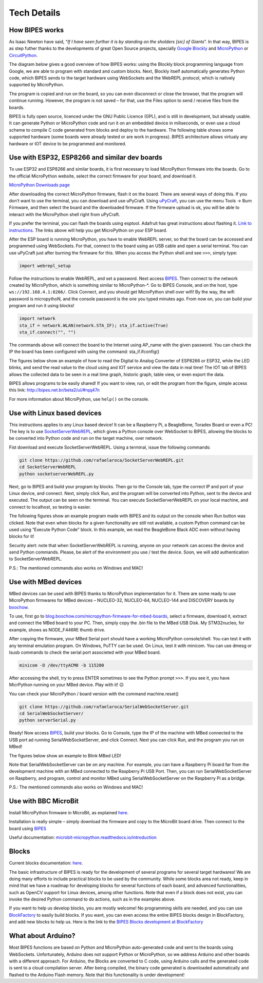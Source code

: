 Tech Details
=================================

How BIPES works
--------------------------------

As Isaac Newton have said, “*If I have seen further it is by standing on the sholders [sic] of Giants*”. In that way, BIPES is as step futher thanks to the developments of great Open Source projects, specially `Google Blockly <https://developers.google.com/blockly>`_ and `MicroPython <https://micropython.org/>`_ or `CircuitPython <https://circuitpython.org/>`_.

The diagram below gives a good overview of how BIPES works: using the Blockly block programming language from Google, we are able to program with standard and custom blocks. Next, Blockly itself automatically generates Python code, which BIPES sends to the target hardware using WebSockets and the WebREPL protocol, which is natively supported by MicroPython.

The program is copied and run on the board, so you can even disconnect or close the browser, that the program will continue running. However, the program is not saved – for that, use the Files option to send / receive files from the boards.

.. image:: http://bipes.net.br/assets/diagram.jpg

BIPES is fully open source, licenced under the GNU Public Licence (GPL), and is still in development, but already usable. It can generate Python or MicroPython code and run it on an embedded device in miliseconds, or even use a cloud scheme to compile C code generated from blocks and deploy to the hardware. The following table shows some supported hardware (some boards were already tested or are work in progress). BIPES architecture allows virtualy any hardware or IOT device to be programmed and monitored.

Use with ESP32, ESP8266 and similar dev boards
-----------------------------------------------------------

To use ESP32 and ESP8266 and similar boards, it is first necessary to load MicroPython firmware into the boards. Go to the official MicroPython website, select the correct firmware for your board, and download it.

`MicroPython Downloads page <https://micropython.org/download/>`_

After downloading the correct MicroPython firmware, flash it on the board. There are several ways of doing this. If you don’t want to use the terminal, you can download and use uPyCraft. Using `uPyCraft <https://github.com/DFRobot/uPyCraft>`_, you can use the menu Tools -> Burn Firmware, and then select the board and the downloaded firmware. If the firmware upload is ok, you will be able to interact with the MicroPython shell right from uPyCraft.

If you prefer the terminal, you can flash the boards using esptool. Adafruit has great instructions about flashing it. `Link to instructions <https://learn.adafruit.com/micropython-basics-how-to-load-micropython-on-a-board/esp8266>`_. The links above will help you get MicroPython on your ESP board.

After the ESP board is running MicroPython, you have to enable WebREPL server, so that the board can be accessed and programmed using WebSockets. For that, connect to the board using an USB cable and open a serial terminal. You can use uPyCraft just after burning the firmware for this. When you access the Python shell and see ``>>>``, simply type:

.. code-block:: python

	import webrepl_setup

Follow the instructions to enable WebREPL, and set a password. Next access `BIPES <http://bipes.net.br/beta2/ui>`_.
Then connect to the network created by MicroPython, which is something similar to MicroPython-*. Go to BIPES Console, and on the host, type ``ws://192.168.4.1:8266/``. Click Connect, and you should get MicroPython shell over wifi! By the way, the wifi password is micropythoN, and the console password is the one you typed minutes ago. From now on, you can build your program and run it using blocks!

.. code-block:: python

	import network
	sta_if = network.WLAN(network.STA_IF); sta_if.active(True)
	sta_if.connect("", "")

The commands above will connect the board to the Internet using AP_name with the given password. You can check the IP the board has been configured with using the command: sta_if.ifconfig()

The figures below show an example of how to read the Digital to Analog Converter of ESP8266 or ESP32, while the LED blinks, and send the read value to the cloud using and IOT service and view the data in real time! The IOT tab of BIPES allows the collected data to be seen in a real time graph, historic graph, table view, or even export the data.


.. image:: http://bipes.net.br/docimg/ESP_BIPES_1.png

.. image:: http://bipes.net.br/docimg/ESP_BIPES_2.png

.. image:: http://bipes.net.br/docimg/ESP_BIPES_3.png

BIPES allows programs to be easily shared! If you want to view, run, or edit the program from the figure, simple access this link: `http://bipes.net.br/beta2/ui/#rqq47n <http://bipes.net.br/beta2/ui/#rqq47n>`_

For more information about MicroPython, use ``help()`` on the console.


Use with Linux based devices
-----------------------------------------------------------

This instructions applies to any Linux based device! It can be a Raspberry Pi, a BeagleBone, Toradex Board or even a PC! The key is to use `SocketServerWebREPL <https://github.com/BIPES/SocketServerWebREPL>`_, which gives a Python console over WebSocket to BIPES, allowing the blocks to be converted into Python code and run on the target machine, over network.

Fist download and execute SocketServerWebREPL. Using a terminal, issue the following commands:

.. code-block:: bash

	git clone https://github.com/rafaelaroca/SocketServerWebREPL.git
	cd SocketServerWebREPL
	python socketserverWebREPL.py


Next, go to BIPES and build your program by blocks. Then go to the Console tab, type the correct IP and port of your Linux device, and connect. Next, simply click Run, and the program will be converted into Python, sent to the device and executed. The output can be seen on the terminal. You can execute SocketServerWebREPL on your local machine, and connect to localhost, so testing is easier.

The following figures show an example program made with BIPES and its output on the console when Run button was clicked. Note that even when blocks for a given functionality are still not available, a custom Python command can be used using “Execute Python Code” block. In this example, we read the BeagleBone Black ADC even without having blocks for it!

.. image:: http://bipes.net.br/docimg/BIPES_BeagleBone.png

.. image:: http://bipes.net.br/docimg/BIPES_BeagleBone_out.png

Security alert: note that when SocketServerWebREPL is running, anyone on your network can access the device and send Python commands. Please, be alert of the environment you use / test the device. Soon, we will add authentication to SocketServerWebREPL.

P.S.: The mentioned commands also works on Windows and MAC!

Use with MBed devices
-----------------------------------------------------------

MBed devices can be used with BIPES thanks to MicroPython implementation for it. There are some ready to use MicroPython firmwares for MBed devices – NUCLEO-32, NUCLEO-64, NUCLEO-144 and DISCOVERY boards by `boochow <https://blog.boochow.com>`_.

To use, first go to `blog.boochow.com/micropython-firmware-for-mbed-boards <https://blog.boochow.com/micropython-firmware-for-mbed-boards>`_, select a firmware, download it, extract and connect the MBed board to your PC. Then, simply copy the .bin file to the MBed USB Disk. My STM32nucleo, for example, shows as NODE_F446RE thumb drive.

After copying the firmware, your MBed Serial port should have a working MicroPython console/shell. You can test it with any terminal emulation program. On Windows, PuTTY can be used. On Linux, test it with minicom. You can use dmesg or lsusb commands to check the serial port associeted with your MBed board.

.. code-block:: bash

	minicom -D /dev/ttyACM0 -b 115200

After accessing the shell, try to press ENTER sometimes to see the Python prompt ``>>>``. If you see it, you have MicrPython running on your MBed device. Play with it! 😉

You can check your MicroPython / board version with the command machine.reset()

.. code-block:: bash

	git clone https://github.com/rafaelaroca/SerialWebSocketServer.git
	cd SerialWebSocketServer/
	python serverSerial.py

Ready! Now access `BIPES <http://bipes.net.br/beta2/ui/>`_, build your blocks. Go to Console, type the IP of the machine with MBed connected to the USB port ad running SerialWebSocketServer, and click Connect. Next you can click Run, and the program you run on MBed!

The figures below show an example to Blink MBed LED!

.. image:: http://bipes.net.br/docimg/MBed_Blocks.png

.. image:: http://bipes.net.br/docimg/MBed_Out.png

Note that SerialWebSocketServer can be on any machine. For example, you can have a Raspberry Pi board far from the development machine with an MBed connected to the Raspberry Pi USB Port. Then, you can run SerialWebSocketServer on Raspberry, and program, control and monitor MBed using SerialWebSocketServer on the Raspberry Pi as a bridge.

P.S.: The mentioned commands also works on Windows and MAC!

Use with BBC MicroBit
-----------------------------------------------------------

Install MicroPython firmware in MicroBit, as explained `here <https://github.com/mcauser/microbit-tm1637/tree/master/firmware>`_.

Installation is really simple – simply download the firmware and copy to the MicroBit board drive. Then connect to the board using `BIPES <https://bipes.net.br/beta2/ui/>`_

Useful documentation: `microbit-micropython.readthedocs.io/introduction <https://microbit-micropython.readthedocs.io/en/latest/tutorials/introduction.html>`_

Blocks
-----------------------------------------------------------

Current blocks documentation: `here <https://docs.google.com/document/d/e/2PACX-1vSk-9T56hP9K9EOhkF5SoNzsYl4TzDk-GEDnMssaFP_m-LEfI6IU-uRkkLP_HoONK0QmMrZVo_f27Fw/pub#h.owhbali4ayaj>`_.

The basic infrastructure of BIPES is ready for the development of several programs for several target hardwares! We are doing many efforts to include practical blocks to be used by the community. While some blocks area not ready, keep in mind that we have a roadmap for developing blocks for several functions of each board, and advanced functionalities, such as OpenCV support for Linux devices, among other functions. Note that even if a block does not exist, you can invoke the desired Python command to do actions, such as in the examples above.

If you want to help us develop blocks, you are mostly welcome! No programming skills are needed, and you can use `BlockFactory <https://blockly-demo.appspot.com/static/demos/blockfactory/index.html>`_ to easily build blocks. If you want, you can even access the entire BIPES blocks design in BlockFactory, and add new blocks to help us. Here is the link to the `BIPES Blocks development at BlockFactory <https://blockly-demo.appspot.com/static/demos/blockfactory/index.html#qrz2y6>`_

What about Arduino?
-----------------------------------------------------------

Most BIPES functions are based on Python and MicroPython auto-generated code and sent to the boards using WebSockets. Unfortunately, Arduino does not support Python or MicroPython, so we address Arduino and other boards with a different approach. For Arduino, the Blocks are converted to C code, using Arduino calls and the generated code is sent to a cloud compilation server. After being compiled, the binary code generated is downloaded automatically and flashed to the Arduino Flash memory. Note that this functionality is under development!
